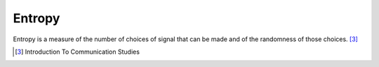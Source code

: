 
================================================================================
Entropy
================================================================================

Entropy is a measure of the number of choices of signal that can be made and of
the randomness of those choices. [3]_


.. [3] Introduction To Communication Studies
